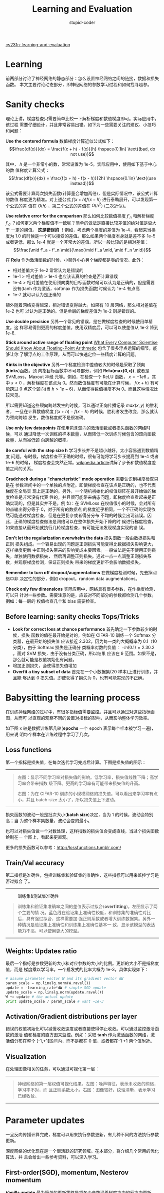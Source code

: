 #+TITLE: Learning and Evaluation
#+ALT_TITLE: Neural Networks Part 3
#+AUTHOR: stupid-coder
#+EMAIL: stupid_coder@163.com
#+STARTUP: indent
#+OPTIONS: H:2 num:nil


[[http://cs231n.github.io/neural-networks-3/][cs231n-learning-and-evaluation]]

* Learning
  前两部分讨论了神经网络的静态部分：怎么设置神经网络之间的链接，数据和损失函数。
  本文主要讨论动态部分，即神经网络的参数学习过程和如何找寻超参。

* Sanity checks
  理论上讲，梯度检查只需要简单比较一下解析梯度和数值梯度即可。实际应用中，该过程
  需要仔细设计，并且非常容易出错。如下为一些需要关注的建议、小技巧和问题：
  
  *Use the centered formula* 数值梯度计算近似公式如下：
  $$\frac{df(x)}{dx} = \frac{f(x + h) - f(x)}{h} \hspace{0.1in} \text{(bad, do
  not use)}$$

  其中， $h$ 是一个非常小的数，常常设置为 1e-5。实际应用中，使用如下基于中心的数
  值梯度计算公式：
  $$\frac{df(x)}{dx} = \frac{f(x + h) - f(x - h)}{2h} \hspace{0.1in} \text{(use
  instead)}$$

  该公式需要计算两次损失函数(计算量会增加两倍)，但是实际情况中，该公式计算的数值
  梯度更为精准。对上述公式 $f(x+h) f(x-h)$ 进行泰勒展开，可以发现第一个公式的差
  值在 $O(h)$ ，第二个公式的差值在 $O(h^2)$ (二次近似)。

  *Use relative error for the comparison* 那么如何比较数值梯度 $f’_n$ 和解析梯度
  $f’_a$ ？如何定义两个梯度值不一致呢？简单的做法是直接比较差值的绝对值是否大于
  一定的阈值。 *这是错误的* ！例如，考虑两个梯度的差值为 1e-4，看起来当梯度为 1.0
  的时候是一个可以接受的差值。那么如果两个梯度本身就是差不多 1e-5 或者更低，那么
  1e-4 就是一个非常大的差值。所以一般比较的是相对差值：
  $$\frac{\mid f'_a - f'_n \mid}{\max(\mid f'_a \mid, \mid f'_n \mid)}$$

  在 *Relu* 作为激活函数的时候，小额外小心另个梯度都是零的情况。此外：
  + 相对差值大于 1e-2 常常认为是错误的
  + 1e-1 > 相对差值 > 1e-4 也应该认真的检查是否计算错误
  + 1e-4 > 相对差值在使用颈向类的目标函数时候可以认为是正确的，但是需要没有(tanh
    作为激活，softmax 作为损失函数)时候认为 1e-4 有点高
  + 1e-7 就可以认为是正确的


  额外随着网络变得越深，相对错误变得越大。如果有 10 层网络，那么相对差值在 1e-2 也可
  以认为是正确的。但是单层的梯度差值为 1e-2 则是错误的。

  *Use double precision* 另外一个常见的错误，是在做梯度检查的时候使用单精度。这
  样容易得到更高的梯度差值。使用双精度后，可以可以使差值从 1e-2 降到 1e-8.

  *Stick around active range of floating point* [[https://docs.oracle.com/cd/E19957-01/806-3568/ncg_goldberg.html][What Every Computer Scientise
  Should Know About Floating-Point Arithmetic]] 包含了很多浮点运算的细节，能够让你
  了解浮点的工作原理，从而可以快速定位一些精度计算的问题。

  *Kinks in the objective* 另外一个梯度检测中差值较大的时候是采取了颈向(*kinks*)函数。颈
  向指目标函数中不可导部分，例如 *Relu(max(0,x))* ,或者是 SVMLoss，Maxout 神经
  元等。例如，在检查一个 ReLU 函数， $x=-1e6$ 。其中 $x<0$ ，解析梯度在该点为
  0。然而数值梯度有可能在计算时候， $f(x+h)$ 有可能跨过 0 点这个颈向(当
  $h>1e-6$)，从而使得数值梯度不为 0。而且这种情况比较常见。

  所以需要知道这些颈向跨越发生的时候，可以通过正向传播记录 $max(x,y)$ 的胜利者，
  一旦在计算数值梯度 $f(x+h)-f(x-h)$ 的时候，胜利者发生改变，那么就认为颈向跨越
  发生，数值梯度就不是很准确。

  *Use only few datapoints* 在使用包含颈向的激活函数或者损失函数的网络时候，可以
  通过降低一次训练的样本数量，从而降低一次训练时候包含的颈向函数数量，从而减低颈
  向跨越的概率。

  *Be careful with the step size h* 学习步长并不是越小越好。太小容易遇到数值精度
  问题。有时候，梯度检查不正确的时候，很有可能将学习步长提高到 1e-4 或者 1e-6 的时候，
  梯度检查会突然正常。[[https://en.wikipedia.org/wiki/Numerical_differentiation][wikipedia article]]讲解了步长和数值梯度差值之间的关系。

  *Gradcheck during a "characteristic" mode operation* 需要认识到梯度检查只是在
  参数空间中的一个单独的点附近。即使梯度检查在该点是正确的，也不代表梯度在全局实
  现上是正确的。另外，一个随机初始化的权值矩阵在最开始做的梯度检查是非常没有代表
  性的，并且很可能带来病态问题，即梯度检查看起来是正确实现的，但是其实并不是。例
  如：在 SVMLoss 在权值很小的时候，会对所有的点输出得分等于 0，对于所有的数据点
  的梯度近乎相同。一个不正确的实现依然可能通过梯度检查，但是在更复杂或者得分分布
  不均的时候会出现错误。因此，正确的梯度检查做法是网络可以在整体损失开始下降的时
  候进行梯度检查，如果直接从最开始就执行几轮梯度检查，有可能无法发现梯度实现的错
  误。

  *Don't let the regularization overwhelm the data* 损失函数一般由数据损失和正则
  损失组成。一个容易出现的问题是正则损失可能变得比数据损失影响更大，这样梯度更新
  中正则损失带来的影响变成主要因素。一般做法是先不使用正则损失，单独使用数据损失，
  然后再调整正则损失。通过一点一点调整正则损失系数，并观察梯度检测，保证正则损失
  带来的梯度更新不会影响数据损失。

  *Remember to turn off dropout/augmentations* 在做梯度检测时候，先去掉网络中非
  决定性的部分，例如 dropout，random data augmentations。

  *Check only few dimensions* 实际应用中，网络具有很多参数，在作梯度检测，可以只
  针对一些参数。需要注意的是，应该对不同部分的参数都检测几个参数。例如：每一层的
  权值检查几个和 bias 需要检查。

** Before learning: sanity checks Tops/Tricks
+ *Look for correct loss at chance performance* 首先确定一下参数较少的时候，损失
  函数的值在最开始是对的，例如在 CIFAR-10 训练一个 Softmax 分类器，在最开始的损失值
  应该接近 2.302，因为每一类的大概概率为 0.1（10 分类），由于 Softmax 损失是正确分
  类概率对数的负值： $-ln(0.1)=2.30.2$ 。面对 SVM 损失，由于没有分类正确，所以结果
  应该在 9 范围。如果不是，那么就可能是权值初始化有问题。
+ 增加正则损失，会使得损失值增加
+ *Overfit a tiny subset of data* 首先在一个小数据集(20 样本)上进行训练，并且能
  够达到 0 损失值。即使获得了损失为 0，也有可能实现的不正确。

* Babysitting the learning process
在训练神经网络的过程中，有很多指标值需要监控。并且可以通过对这些指标画图，从而可
以直观的观察不同的设置对指标的影响，从而影响整体学习效率。

如下图 x 轴是数据训练第几轮(*epochs* 一个 epoch 表示每个样本被学习一遍)，用来说
明每个样本在训练过程中学习了几次。

** Loss functions
第一个指标是损失值，在每次迭代学习完成后计算。下图是损失值的图示：
-----
#+BEGIN_CENTER
#+CAPTION: 学习率和损失值
[[file:assets/nn3/learningrates.jpeg]][[file:assets/nn3/loss.jpeg]]
#+BEGIN_QUOTE
左图：显示不同学习率对损失值的影响。低学习率，损失值线性下降；高学习率会带来指数
级下降。更高的学习率有可能带来损失值的升高。

右图：为在 CIFAR-10 训练的小规模网络的损失值。可以看出来学习率有点小，并且
batch-size 太小了，所以损失值上下波动。
#+END_QUOTE
#+END_CENTER
-----

损失函数的波动一般是批次大小(*batch size*)决定，当为 1 的时候，波动会特别高；当
为整个样本集数量，波动会变的最小。

也可以对损失值做一个对数处理，这样指数的损失值会变成直线，当过个损失函数绘制在一
个图上，看起来更直观。

更多的损失函数可以参考：[[http://lossfunctions.tumblr.com/]]

** Train/Val accuracy
第二指标是准确性，包括训练集和验证集的准确性，这些指标可以用来监控学习是否过拟合
了。
-----
#+BEGIN_CENTER
#+CAPTION: 训练集&测试集准确性
[[file:assets/nn3/accuracies.jpeg]]
#+BEGIN_QUOTE
训练集和验证集准确率之间的差值表示过拟合(*overfitting*)。左图显示了两个主要的情
况。蓝色线在验证集上准确性较低，和训练集的准确性对比后，具有强过拟合，这样需要加
强正则系数或者增大训练数据集。另外一种情况是验证集上准确性和训练集上准确性基本一
致，显示该模型的表达能力不高，可以使用更大的模型。
#+END_QUOTE
#+END_CENTER
-----

** Weights: Updates ratio
最后一个指标是参数更新的大小和对应参数的大小的比例。更新的大小不是指梯度值，而是
梯度乘以学习率。一个启发式的比率大概为 1e-3，具体实现如下：
#+BEGIN_SRC python
  # assume parameter vector W and its gradient vector dW
  param_scale = np.linalg.norm(W.ravel())
  update = -learning_rate*dW # simple SGD update
  update_scale = np.linalg.norm(update.ravel())
  W += update # the actual update
  print update_scale / param_scale # want ~1e-3
#+END_SRC

** Activation/Gradient distributions per layer
错误的权值初始化可以减慢收敛速度或者直接使得停止收敛。可以通过监控激活函数的激活
值和梯度的直方图来监控。例如：采取 *tanh* 作为激活函数的网络，激活值分布在整个
[-1,+1]区间内，而不是都在 0 值，或者都在-1 +1 两个值附近。

** Visualization
在处理图像相关的任务，可以通过可视化第一层：
-----
#+BEGIN_CENTER
#+CAPTION:
[[file:assets/nn3/weights.jpeg]] [[file:assets/nn3/cnnweights.jpg]]
#+BEGIN_QUOTE
神经网络的第一层权值可视化结果。左图：噪声特征，表示未收敛的网络，学习率不对，而
且正则系数太小。右图：图像较好，纹理清晰，表示学习已经收敛。
#+END_QUOTE
#+END_CENTER
-----

* Parameter updates
一旦反向传播计算完成，梯度可以用来执行参数更新，有几种不同的方法执行参数更新。

深度网络的优化现在是一个很活跃的研究领域。在本部分，将介绍几个常用的优化算法，并
且会给出一些参考资料，可以深入学习。

** First-order(SGD), momentum, Nesterov momentum
*Vanilla update* 最为简单的更新策略是将各个参数沿着梯度方向的反方向更新。假设参
数为 $x$ ，梯度为 $dx$ ，最简单的更新策略如下：
#+BEGIN_SRC python
  # Vanilla update
  x += - learning_rate * dx
#+END_SRC

*learning_rate* 为学习率超参。在使用整个样本集作为梯度计算的时候，需要将学习率设
置低一些，从而使得损失是向着降低方向移动。

*Momentum update* 是另外一种在深度学习中几乎可以保证收敛的更新策略。损失函数优化
可以看作是山峰上的石头，自己随着重力向下滚。速度会有一个累加的作用。

更新策略：
#+BEGIN_SRC python
  # Momentum update
  v = mu * v - learning_rate * dx # integrate velocity
  x += v # integrate position
#+END_SRC

$v$ 变量最开始初始化为 0， $mu$ 用来控制累加的比例，一般设置为 0.9。有点类似摩擦
系数。该变量用来对速度进行衰减。在做交叉验证实验中，一般可以使用[0.5, 0.9, 0.95,
0.99]来进行超参选择。还有一种设置方法是 $mu$ 从开始设置为 0.5，然后经过几个 epoch
后达到 0.99。

#+BEGIN_QUOTE
用动能更新策略，参数向量的更新范式会在一致的更新方向上较大。
#+END_QUOTE

*Nesterov Momentum* 是另外一个版本的动能更新策略。在理论上凸函数可以收敛，并且在
实际应用中从结果来看确实要比原生的功能更新策略表现的更好。

核心思想：参数向量在位置 $x$ ，然后首先向动能方向移动 $x+mu*v$ ，然后计算在动能更新的位置
的梯度。该位置 $x+mu*v$ 是我们更新后参数的近似，类似先向前看一眼，然后在该点计算
的梯度能够加速收敛。
-----
#+BEGIN_CENTER
#+CAPTION: Nesterov Momentum 
[[file:assets/nn3/nesterov.jpeg]]
#+BEGIN_QUOTE
原始动能梯度更新由两部分组成：x 点梯度方向和动能梯度方向。其中可以认为 x 点的梯度方
向和动能梯度方向具有一定的差异，这样加和的梯度方向具有一定损失。而 *Nesterov* 动
能更新由：动能梯度方向和更新后的梯度方向。可以认为两个梯度更新方向更为一致，收敛
更快。
#+END_QUOTE
#+END_CENTER
-----

#+BEGIN_SRC python
  x_ahead = x + mu * v
  # evaluate dx_ahead (the gradient at x_ahead instead of at x)
  v = mu * v - learning_rate * dx_ahead
  x += v
#+END_SRC

以下是 *Nesterov's Accelerated Momentum(NAG)* 资料：
+ [[http://arxiv.org/pdf/1212.0901v2.pdf][Advances in optimizing Recurrent Networks]] section 3.5
+ [[http://www.cs.utoronto.ca/~ilya/pubs/ilya_sutskever_phd_thesis.pdf][IIya Sustskever's thesis]] section 7.2

** Annealing the learning rate
深度网络训练，对学习率实现退火算法(*anneal*)具有较好的作用。直觉是，当学习率较高
的时候，整个网络具有较大的能力，参数向量在不断的来回跳动，无法收敛到一个较窄的最
优化损失值里。降低学习率需要一些技巧：如果降低的过慢，浪费了大量的计算，使得损失
值来回跳动；如果减低的过快，整个系统很快就不再寻找最优值。如下是一些学习率降低的
技巧：
+ =Step decay= :: 每个 epoch 完成后，对学习率降低一个比例。一个启发设置方法是首
                  先固定学习率，然后观察训练集和测试集的准确性，一旦验证集的准确
                  性不再提高，那么降低学习率 0.5。
+ =Exponential decay= :: 采取公式 $\alpha = \alpha_0 e^{-k t}$ ， $\alpha_0,k$
     为超参， $t$ 为迭代次数。
+ =1/t decay= :: 采取公式 $\alpha = \alpha_0 / (1 + k t )$ ， $\alpha_0,k$ 为超
                 参， $t$ 为迭代次数。

实际应用中， *step decay* 较为使用。

** Second-order methods
第二类优化算法是基于牛顿法[[http://en.wikipedia.org/wiki/Newton%2527s_method_in_optimization][(Newton's method]])，使用如下公式进行更新：
$$x \leftarrow x - [H f(x)]^{-1} \nabla f(x)$$

$Hf(x)$ 是[[http://en.wikipedia.org/wiki/Hessian_matrix][Hessian matrix]]，是函数的二次方梯度矩阵。 $\nabla f(x)$ 为梯度向量。
Hessian matrix 描述了损失函数的曲率，可用来执行一个更有效的更新。

虽然更新更为有效，但是由于在深度学习中，Hessian 矩阵的求解需要大量的计算量和存储
空间，并不具有实用性。很多模拟牛顿法的方法提出来计算近似的 Hessian 逆矩阵。这些
方法中最流行的是[[http://en.wikipedia.org/wiki/Limited-memory_BFGS][L-BFGS]]，使用历史梯度信息来拟合近似矩阵。

*In practice* 现在 L-BFGS 和类似的二次梯度方法在深度学习领域基本已不再适用。相反
SGD 现在是用的比较多的，因为简单和可扩展。

参考资料：
+ [[http://research.google.com/archive/large_deep_networks_nips2012.html][Large Scale Distributed Deep Networks]] L-BFGS 和 SGD 在大规模分布式优化中对比
+ [[http://arxiv.org/abs/1311.2115][SFO]] 算法结合 L-BGGS 和 SGD 两个方法的优点

** Per-parameter adaptive learning rate(Adagrad, RMSProp)
前面讨论的方法都是基于全局一个学习率。现在很多方法都是基于每个参数来独立调整学习
率。这些方法也需要一些超参，但是超参的选择具有很大的可适范围，使得学习收敛较大；
而学习率的设置则要小心很多。

*Adagrad* [[http://jmlr.org/papers/v12/duchi11a.html][Adaptive Subgradient Methods for Online Learning and Stochastic
Optimization]] 
#+BEGIN_SRC python
  # Assume the gradient dx and parameter vector x
  cache += dx**2
  x += - learning_rate * dx / (np.sqrt(cache) + eps)
#+END_SRC

/cache/ 记录了每个参数的梯度的开方加和。该值用来调整每个参数的学习步长。可以看出
来，梯度较大的参数，会降低学习率；梯度较小的，会提升学习率。有趣的是，开方和求根
非常重要，如果没有这两个操作，整个算法表现非常差。平滑项 /eps/ 一般设置为 1e-4
到 1e-8，用来避免除 0.该方法的一个缺点是深度学习中，学习率单调减低太激进，整个学
习过程容易过早停止。

*RMSprop* 是一个非常有效，但是没有正式发表过的学习率调整方法。现在使用该方法的论
文都直接引用[[http://www.cs.toronto.edu/~tijmen/csc321/slides/lecture_slides_lec6.pdf][slide 29 of Lecture 6 of Geoff Hinton's Coursera class]]。 *RMSprop*
更新策略调整了 *Adagrad* 方法从而降低学习率的降低太过激进的问题。针对梯度范式加
和进行衰减：
#+BEGIN_SRC python
  cache = decay_rate * cache + (1 - decay_rate) * dx**2
  x += - learning_rate * dx / (np.sqrt(cache) + eps)
#+END_SRC

/decay_rate/ 是一个超参，基本值为[0.9, 0.99, 0.999]。可以看到 *cache* 会随着 dx 的
降低，而变小。从而避免学习率的单调递减。

*[[http://arxiv.org/abs/1412.6980][Adam]]* 是 *RMSprop* 和 动能的结合，更新策略：
#+BEGIN_SRC python
  m = beta1*m + (1-beta1)*dx
  v = beta2*v + (1-beta2)*(dx**2)
  x += - learning_rate * m / (np.sqrt(v) + eps)
#+END_SRC

/m/ 为梯度向量的动能表示。论文中推荐的超参为 /eps=1e-8,beta1=0.9,beta2=0.999/ 。
*Adam* 方法现在是默认算法，对比 *RMSprop* 表现稍好一些。 *Adam* 有一个 /bias
correction/ 机制来补偿在最开始时 /m,v/ 都初始化为 0 时的动能：
#+BEGIN_SRC python
  # t is your iteration counter going from 1 to infinity
  m = beta1*m + (1-beta1)*dx
  mt = m / (1-beta1**t)
  v = beta2*v + (1-beta2)*(dx**2)
  vt = v / (1-beta2**t)
  x += - learning_rate * mt / (np.sqrt(vt) + eps)
#+END_SRC

[[http://arxiv.org/abs/1312.6055][Unit Tests for Stochastic Optimization]] 研究了一系列随机优化方法。
-----
#+BEGIN_CENTER
#+CAPTION: 各种优化函数
[[file:assets/nn3/opt2.gif]] [[file:assets/nn3/opt1.gif]]
#+BEGIN_QUOTE
上图用来帮助理解动态学习过程。左图：损失函数的等高线，评估各种优化方法的效率。可
以看到动能优化方法有跑过的情况，和物理现象一致。右图：为马鞍图的学习过程。
#+END_QUOTE
#+END_CENTER
-----

* Hyperparameter Optimization
可以看到在训练神经网络的时候，会有很多超参的设置，最常用的超参如下：
+ 初始学习率
+ 学习率衰减策略
+ 正则化系数


这里还有很多其他的不是特别重要的超参，例如在每个参数的可调整学习率方法中，动能的
衰减等。本文，将描述其他的一些超参选择：

*Implementation* 大规模神经网络一般需要很长的时间去训练，所以再加上超参的选择需
要更长的时间。这会直接影响代码的实现。一个方法是，采用一个 /worker/ 从超参集中随
机采样，然后执行优化。在训练过程中， /worker/ 会在每次 epoch 完成之后监控验证集的
表现，然后保存一个模型的 /checkpoint/ (用来保存模型训练过程中的一些统计信息，例
如损失)。常常文件名直接包含了验证集变现的，后续可以直接排序选择。一般还有另外一
个程序 /master/ ，用来加载和停止 /workers/ ，检查生成的 checkpoints 或者画出一些
训练的统计信息。

*Prefer one validation fold to cross-validation* 在大多数情况下，如果验证集具有
合适的数据样本，可以不采用交叉验证。

*Hyperparameter ranges* 在指数上进行参数选择。例如，学习率的选择后续集为
/learning_rate = 10 ** uniform(-6,1)/ 。可以看到随机生成一些数，然后以 10 的指数作
为学习率。直觉上，学习率和正则系数在训练上具有乘的作用，如果加上一个固定的值 0.01，
在学习率为 0.001 的时候具有很大的作用；而在学习率为 1.0 时候，作用就没有那么大。
因此，很自然的可以认为学习率的范围应该是乘以或者除以一些数来获取。

*Prefer random search to grid search* [[http://www.jmlr.org/papers/volume13/bergstra12a/bergstra12a.pdf][Random Search for Hyter-Parameter
Optimization]] 提出随机生成超参然后验证，要比根据网格(grid)来作验证要有效，并且更
容易实现。
-----
#+BEGIN_CENTER
#+CAPTION: 超参网格选择
[[file:assets/nn3/gridsearchbad.jpeg]]
#+BEGIN_QUOTE
有一些超参重要于其他一些超参，随机选择可以更容易发现好的参数。
#+END_QUOTE
#+END_CENTER
-----

*Careful with best values on border* 有时候，超参的选择范围有可能不包括好的参数。
例如，如果学习率选择范围为 /learning_rate = 10 ** uniform(-6,1)/ 。 最后，要额外
检查以下最优学习率不要在这个范围的边界，如果在边界上，有可能错过最优的学习率设置，
最好的方法是再重新选择学率范围。

*Stage your search from coarse to fine* 刚开始可以先从粗力度的范围开始搜索，然后
根据选择的最优参数，细化参数范围搜索。并且可以最开始可以只经过一个 epoch，或者更
少来进行粗力度的参数选择。然后随着参数的范围减小，训练时间可以加长。

*Bayesian Hyperparameter Optimization* 可以通过引入 /bayesian/ 算法来指导更有效
的超参选择。核心思想是平衡勘探-开发(/exploration-exploitation/)。有很多开发库
([[https://github.com/JasperSnoek/spearmint][spearmint]],[[http://www.cs.ubc.ca/labs/beta/Projects/SMAC/][SMAC]],[[http://jaberg.github.io/hyperopt/][hyperpot]])来实现参数选择。但是实际应用中，在卷积网络中，随机搜索
还是较好的方法。其他还有一些[[http://nlpers.blogspot.com/2014/10/hyperparameter-search-bayesian.html][讨论]]。

* Evaluation
** Model Ensembles
在实际应用中，通过训练多个神经网络，然后在测试阶段对得分求平均可以提高一点模型的
表现。当越多的模型一起使用，最终的模型表现会提升。并且多种不同的模型集成在一起使
用，变现可以提升的更多。
+ =Same model, different initializations= :: 使用交叉验证来搜索最好的超参，然后
     使用超参训练多个使用不同初始值的模型。缺点是模型的不同只和初始化权重有关。
+ =Top models discovered during cross-validation= :: 使用交叉验证来搜索超参过程
     中，选取最好的几个(例如 10)模型集成使用，该方法的好处是不需要额外的计算量。
+ =Different checkpoints of a single model= :: 如果训练非常困难，可以通过集成多
     个 checkpoint 的模型来达到表现的提升。该方法的好处也是不需要额外的计算量。
+ =Running average of parameters during training= :: 类似多个 checkpoint 组成的模
     型原理。可以在训练神经网络的时候，保存另外一个神经网络，该神经网络的权值是
     根据训练的神经网络的最后几轮权值的衰减加和得到的。这样获取的模型就是训练的
     最后几轮的模型的平均。该平滑版本的模型一般在验证集上都表现的更好。可以认为
     最后几轮的训练模型的损失值都在最优值的附近跳动，然后通过加和平均，能够增大
     跳进最优值的机会。

模型集成的缺点是需要在测试集上花费更长的时间验证。如果有兴趣可以阅读 [[https://www.youtube.com/watch?v=EK61htlw8hY][Dark
Knowledge]] ，将集成模型根据对数似然值蒸馏(/distill/)成一个单一模型。

* Summary
训练神经网络：
+ 在小的数据集上执行梯度检测，避免一些梯度检测的陷阱
+ 在模型训练开始时刻，先检查一下初始损失值，并且在一个小数据集上训练一个网络达到
  100% 训练精度。
+ 在训练阶段，监控损失函数，训练集/测试集的准确性，检查参数更新的比例(一般为
  1e-3)。
+ 优化策略优先使用：SGD+Nesterov Momentum 或者 Adam。
+ 根据训练迭代次数，进行学习率的衰减。
+ 使用随机参数搜索。从粗力度搜索开始，随着力度的细化，迭代次数增长。
+ 模型集成，获取更好的效果

* Additional References
+ [[http://research.microsoft.com/pubs/192769/tricks-2012.pdf][SGD tips and trikcs]]
+ [[http://yann.lecun.com/exdb/publis/pdf/lecun-98b.pdf][Efficient BackProp]]
+ [[http://arxiv.org/pdf/1206.5533v2.pdf][Practical Recommendations for Gradient-Based Training of Deep Architectures]]

